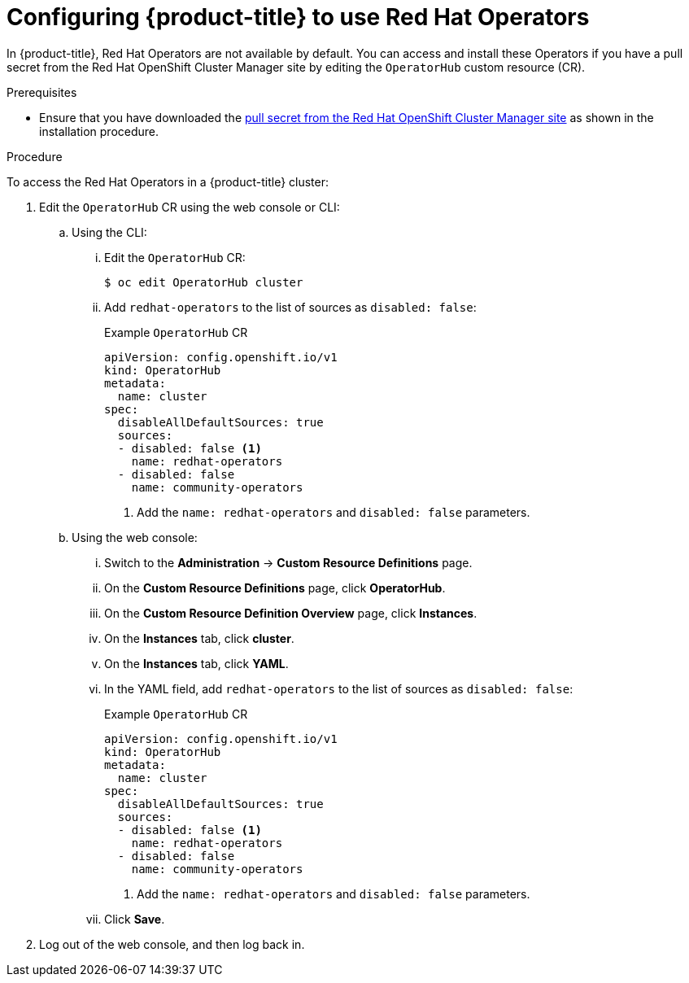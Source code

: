 // Module included in the following assemblies:
//
// * operators/user/olm-installing-operators-in-namespace.adoc
// * operators/admin/olm-adding-operators-to-cluster.adoc
// * post_installation_configuration/preparing-for-users.adoc
//
// Module watched for changes by Ecosystem Catalog team:
// https://projects.engineering.redhat.com/projects/RHEC/summary


[id="olm-installing-operators-from-operatorhub-configure_{context}"]
= Configuring {product-title} to use Red Hat Operators

[role="_abstract"]
In {product-title}, Red Hat Operators are not available by default. You can access and install these Operators if you have a pull secret from the Red Hat OpenShift Cluster Manager site by editing the `OperatorHub` custom resource (CR). 

.Prerequisites

* Ensure that you have downloaded the link:https://console.redhat.com/openshift/install/pull-secret[pull secret from the Red Hat OpenShift Cluster Manager site] as shown in the installation procedure.

.Procedure

To access the Red Hat Operators in a {product-title} cluster: 

. Edit the `OperatorHub` CR using the web console or CLI:

.. Using the CLI:

... Edit the `OperatorHub` CR:
+
[source,terminal]
----
$ oc edit OperatorHub cluster
----

... Add `redhat-operators` to the list of sources as `disabled: false`:
+
.Example `OperatorHub` CR
[source,yaml]
----
apiVersion: config.openshift.io/v1
kind: OperatorHub
metadata:
  name: cluster
spec:
  disableAllDefaultSources: true
  sources:
  - disabled: false <1>
    name: redhat-operators
  - disabled: false
    name: community-operators
----
<1> Add the `name: redhat-operators` and `disabled: false` parameters. 

.. Using the web console:

... Switch to the *Administration* -> *Custom Resource Definitions* page.

... On the *Custom Resource Definitions* page, click *OperatorHub*.

... On the *Custom Resource Definition Overview* page, click *Instances*.

... On the *Instances* tab, click *cluster*.

... On the *Instances* tab, click *YAML*.

... In the YAML field, add `redhat-operators` to the list of sources as `disabled: false`:
+
.Example `OperatorHub` CR
[source,yaml]
----
apiVersion: config.openshift.io/v1
kind: OperatorHub
metadata:
  name: cluster
spec:
  disableAllDefaultSources: true
  sources:
  - disabled: false <1>
    name: redhat-operators
  - disabled: false
    name: community-operators
----
<1> Add the `name: redhat-operators` and `disabled: false` parameters. 

... Click *Save*.

. Log out of the web console, and then log back in.
